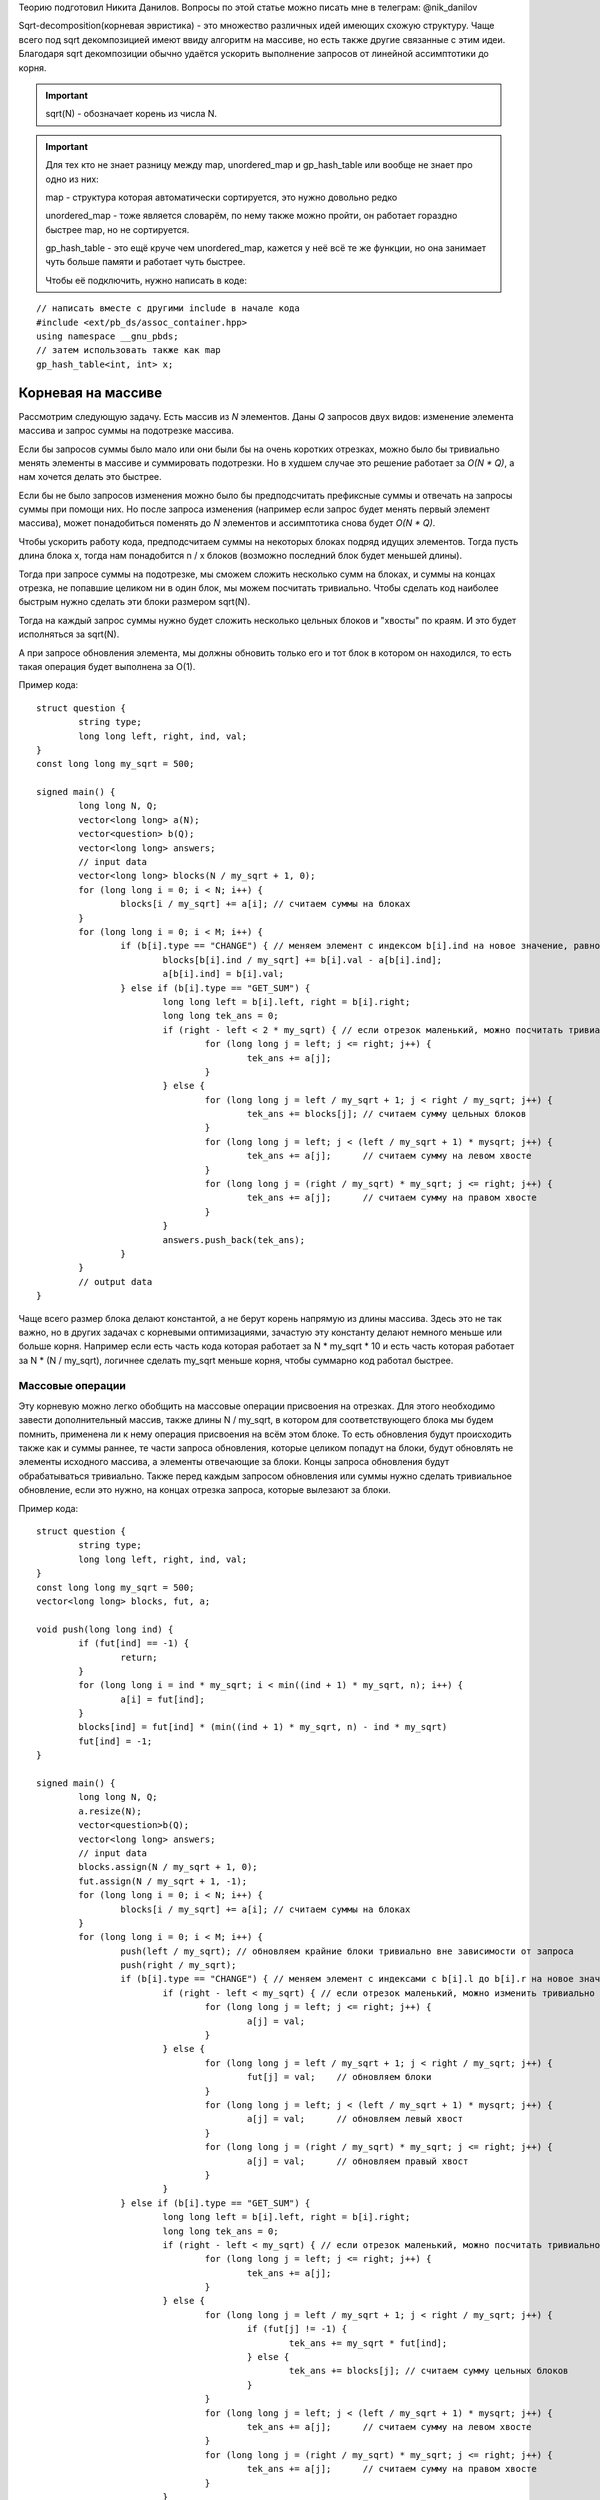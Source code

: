 .. highlight:: cpp

Теорию подготовил Никита Данилов. Вопросы по этой статье можно писать мне в телеграм: @nik_danilov

Sqrt-decomposition(корневая эвристика) - это множество различных идей имеющих схожую структуру. Чаще всего под sqrt декомпозицией имеют ввиду алгоритм на массиве, но есть также другие связанные с этим идеи. Благодаря sqrt декомпозиции обычно удаётся ускорить выполнение запросов от линейной ассимптотики до корня.

.. important::

	sqrt(N) - обозначает корень из числа N.
	
.. important::
	
	Для тех кто не знает разницу между map, unordered_map и gp_hash_table или вообще не знает про одно из них:
	
	map - структура которая автоматически сортируется, это нужно довольно редко
	
	unordered_map - тоже является словарём, по нему также можно пройти, он работает гораздно быстрее map, но не сортируется.
	
	gp_hash_table - это ещё круче чем unordered_map, кажется у неё всё те же функции, но она занимает чуть больше памяти и работает чуть быстрее.
	
	Чтобы её подключить, нужно написать в коде:

:: 
	
    // написать вместе с другими include в начале кода
    #include <ext/pb_ds/assoc_container.hpp>
    using namespace __gnu_pbds;
    // затем использовать также как map
    gp_hash_table<int, int> x;
    
	

Корневая на массиве
===================

Рассмотрим следующую задачу. Есть массив из `N` элементов. Даны `Q` запросов двух видов: изменение элемента массива и запрос суммы на подотрезке массива.

Если бы запросов суммы было мало или они были бы на очень коротких отрезках, можно было бы тривиально менять элементы в массиве и суммировать подотрезки. Но в худшем случае это решение работает за `O(N * Q)`, а нам хочется делать это быстрее.

Если бы не было запросов изменения можно было бы предподсчитать префиксные суммы и отвечать на запросы суммы при помощи них. Но после запроса изменения (например если запрос будет менять первый элемент массива), может понадобиться поменять до `N` элементов и ассимптотика снова будет `O(N * Q)`.

Чтобы ускорить работу кода, предподсчитаем суммы на некоторых блоках подряд идущих элементов. Тогда пусть длина блока x, тогда нам понадобится n / x блоков (возможно последний блок будет меньшей длины). 

.. image:: pictures/list_sqrt.png

Тогда при запросе суммы на подотрезке, мы сможем сложить несколько сумм на блоках, и суммы на концах отрезка, не попавшие целиком ни в один блок, мы можем посчитать тривиально. Чтобы сделать код наиболее быстрым нужно сделать эти блоки размером sqrt(N).

.. image:: pictures/blocks_sqrt.png

Тогда на каждый запрос суммы нужно будет сложить несколько цельных блоков и "хвосты" по краям. И это будет исполняться за sqrt(N).

А при запросе обновления элемента, мы должны обновить только его и тот блок в котором он находился, то есть такая операция будет выполнена за О(1).

Пример кода:

::

	struct question {
		string type;
		long long left, right, ind, val;
	}
	const long long my_sqrt = 500;
	
	signed main() {
		long long N, Q;
		vector<long long> a(N);
		vector<question> b(Q);
		vector<long long> answers;
		// input data
		vector<long long> blocks(N / my_sqrt + 1, 0);
		for (long long i = 0; i < N; i++) {
			blocks[i / my_sqrt] += a[i]; // считаем суммы на блоках
		}
		for (long long i = 0; i < M; i++) {
			if (b[i].type == "CHANGE") { // меняем элемент с индексом b[i].ind на новое значение, равное val
				blocks[b[i].ind / my_sqrt] += b[i].val - a[b[i].ind];
				a[b[i].ind] = b[i].val;
			} else if (b[i].type == "GET_SUM") {
				long long left = b[i].left, right = b[i].right;
				long long tek_ans = 0;
				if (right - left < 2 * my_sqrt) { // если отрезок маленький, можно посчитать тривиально
					for (long long j = left; j <= right; j++) {
						tek_ans += a[j];
					}
				} else {
					for (long long j = left / my_sqrt + 1; j < right / my_sqrt; j++) {
						tek_ans += blocks[j]; // считаем сумму цельных блоков
					}
					for (long long j = left; j < (left / my_sqrt + 1) * mysqrt; j++) {
						tek_ans += a[j];      // считаем сумму на левом хвосте
					}
					for (long long j = (right / my_sqrt) * my_sqrt; j <= right; j++) {
						tek_ans += a[j];      // считаем сумму на правом хвосте
					}
				}
				answers.push_back(tek_ans);
			}
		}
		// output data
	}

Чаще всего размер блока делают константой, а не берут корень напрямую из длины массива. Здесь это не так важно, но в других задачах с корневыми оптимизациями, зачастую эту константу делают немного меньше или больше корня. Например если есть часть кода которая работает за N * my_sqrt * 10 и есть часть которая работает за N * (N / my_sqrt), логичнее сделать my_sqrt меньше корня, чтобы суммарно код работал быстрее.

Массовые операции
-----------------

Эту корневую можно легко обобщить на массовые операции присвоения на отрезках. Для этого необходимо завести дополнительный массив, также длины N / my_sqrt, в котором для соответствующего блока мы будем помнить, применена ли к нему операция присвоения на всём этом блоке. То есть обновления будут происходить также как и суммы раннее, те части запроса обновления, которые целиком попадут на блоки, будут обновлять не элементы исходного массива, а элементы отвечающие за блоки. Концы запроса обновления будут обрабатываться тривиально. Также перед каждым запросом обновления или суммы нужно сделать тривиальное обновление, если это нужно, на концах отрезка запроса, которые вылезают за блоки.

Пример кода:

::

	struct question {
		string type;
		long long left, right, ind, val;
	}
	const long long my_sqrt = 500;
	vector<long long> blocks, fut, a;
	
	void push(long long ind) {
		if (fut[ind] == -1) {
			return;
		}
		for (long long i = ind * my_sqrt; i < min((ind + 1) * my_sqrt, n); i++) {
			a[i] = fut[ind];
		}
		blocks[ind] = fut[ind] * (min((ind + 1) * my_sqrt, n) - ind * my_sqrt)
		fut[ind] = -1;
	}
	
	signed main() {
		long long N, Q;
		a.resize(N);
		vector<question>b(Q);
		vector<long long> answers;
		// input data
		blocks.assign(N / my_sqrt + 1, 0);
		fut.assign(N / my_sqrt + 1, -1);
		for (long long i = 0; i < N; i++) {
			blocks[i / my_sqrt] += a[i]; // считаем суммы на блоках
		}
		for (long long i = 0; i < M; i++) {
			push(left / my_sqrt); // обновляем крайние блоки тривиально вне зависимости от запроса
			push(right / my_sqrt);
			if (b[i].type == "CHANGE") { // меняем элемент с индексами с b[i].l до b[i].r на новое значение, равное val
				if (right - left < my_sqrt) { // если отрезок маленький, можно изменить тривиально
					for (long long j = left; j <= right; j++) {
						a[j] = val;
					}
				} else {
					for (long long j = left / my_sqrt + 1; j < right / my_sqrt; j++) {
						fut[j] = val;    // обновляем блоки
					}
					for (long long j = left; j < (left / my_sqrt + 1) * mysqrt; j++) {
						a[j] = val;      // обновляем левый хвост
					}
					for (long long j = (right / my_sqrt) * my_sqrt; j <= right; j++) {
						a[j] = val;      // обновляем правый хвост
					}
				}
			} else if (b[i].type == "GET_SUM") {
				long long left = b[i].left, right = b[i].right;
				long long tek_ans = 0;
				if (right - left < my_sqrt) { // если отрезок маленький, можно посчитать тривиально
					for (long long j = left; j <= right; j++) {
						tek_ans += a[j];
					}
				} else {
					for (long long j = left / my_sqrt + 1; j < right / my_sqrt; j++) {
						if (fut[j] != -1) {
							tek_ans += my_sqrt * fut[ind];
						} else {
							tek_ans += blocks[j]; // считаем сумму цельных блоков
						}
					}
					for (long long j = left; j < (left / my_sqrt + 1) * mysqrt; j++) {
						tek_ans += a[j];      // считаем сумму на левом хвосте
					}
					for (long long j = (right / my_sqrt) * my_sqrt; j <= right; j++) {
						tek_ans += a[j];      // считаем сумму на правом хвосте
					}
				}
				answers.push_back(tek_ans);
			}
		}
		// output data
	}

Вставка элемента
----------------
Есть к примеру ещё один вид операции. Вставка элемента в массив. Пусть у нас будет 3 операции: изменение единичного элемента, сумма элементов на отрезке, вставка элемента. Первые две операции будем реализовывать так как и раньше. При запросе вставки элемнта в массив, нужно добавить его в тот же блок, в котором находится предыдущее перед ним число. Но теперь, чтобы найти какой-то элемент массива мы не сможем как раньше просто делить на длину блока, ведь блоки разных длин. Но мы можем поддерживать длины блоков отдельно, а если мы знаем длины блоков, легко понять в каком блоке находится элемент с индексом i. Также, чтобы после вставок в блоки наши блоки не становились слишком большие, нужно перестраивать блоки раз в sqrt(N) раз.

Нет также никакой проблемы чтобы реализовать удаление элемента из массива.

Корневая на графе
=================

Рассмотрим такую задачу: есть граф, в котором у каждый вершины есть цвет. И к нему делают запросы двух типов:
1. Перекрасить вершину i в цвет val.
2. Узнать количество соседей разных цветов вершины i.
Также нам известно что N, M <= C, где С - какая-то константа

Идея проста - разделим вершины на "лёгкие" и "тяжёлые". Тяжёлыми будем называть вершины у которых больше sqrt(C) соседей, а лёгкими все остальные. Тогда заметим, что для запросов количества различных соседей у лёгкой вершины мы можем проходить по соседям тривиально и потратим не более С * sqrt(C) операций. Но с тяжёлыми так не получится, соседей много... Зато, мы знаем что суммарно в графе не более sqrt(C) таких вершин, потому что иначе рёбер суммарно будет больше С. Тогда для каждой вершины мы можем предподсчитать её тяжёлых соседей. Для каждого из тяжёлых соседей создадим unordered_map, где по номеру цвета будет выдаваться количество вершин этого цвета, а также счётчик который будет хранить ответ для текущей тяжёлой вершины. Изначально создать такие map мы можем за O(C), а затем когда мы меняем цвет у вершины, так как тяжёлых соседей не более sqrt(C), мы можем по ним пройти и тривиально сделать изменение. При этом если какого-то цвета было 1 и стало 0, нужно убавить 1 из счётчика вершины, а если было 0 и стало 1, нужно единицу прибавить.

Алгоритм Мо
===========

Очень полезная распространённая идея, которая также называется корневой по запросам. Например у нас есть такая задача: есть массив длины N, к нему даны Q запросов, требующих найти количество различных элементов с left[i] по right[i].

Если раннее мы пытались как-то работать с массивом, то здесь нужно работать именно с запросами. Давайте разделим запросы на sqrt(N) групп в зависимости от левой границы. В первой группе будут запросы у которых левая граница от 0 до sqrt(N), во второй от sqrt(N) до 2 * sqrt(N) и так далее. А уже внутри этих групп отсортируем запросы по правой границе.

Будем хранить unordered_map и счётчик также как и в корневой на графе (см. выше). Пусть мы сделали этот unordered_map для первого запроса группы тривиально, суммарно на это мы протратим не более N * sqrt(N) операций. Теперь научимся переходить от одного запроса к следующему. Будем просто двигать правую и левую границы из текущих позиций в следующие по одному элементу, добавляя/удаляя его из нашего unordered_map. Теперь заметим, что пока мы идём обрабатываем запросы внутри группы нам придётся двигать правую границу только вправо, а левая каждый раз двигается не более чем sqrt(N) раз. Тогда суммарно по всем запросам мы подвинем границы не более N * sqrt(N) + Q * sqrt(N) раз.

Удобнее всего сложить все запросы в один массив, а потом посортировать компаратором по типу:

::
	
	bool cmp(pair<long long, long long> &a, pair<long long, long long> &b) {
		if (a.first / my_sqrt == b.first / my_sqrt) {
			return a.second < b.second;
		}
		return a.first / my_sqrt < b.first / my_sqrt;
	}	

Тогда изначально если сделать пустой unordered_map, счётчик равный 0 и обе границы текущего отрезка равные 0, все запросы будут обрабатываться одинакого.

.. important::

	Главное сначала двигать левый указатель налево и правый направо, а уже потом левый направо и правый налево. Так вы избежите большинства неприятных ошибок.

Другие интересные идеи применения корневой
==========================================

.. task::

    Есть строка длины N, есть Q запросов: сколько раз строка х встречается в исходной в кажетстве подстроки? Гарантируется что сумма длин всех строк не превышает 100000.
    |
    |
    
    Заметим, что различных длин строк здесь будет не более sqrt(N), а для строк одной длины мы можем почитать ответ за линейное время при помощи хэшей и gp_hash_table
    
    |

.. task::

    Есть массив чисел, к которому дают запросы вида: сколько есть чисел х, которые на отрезке l, r встречаются х раз.
    |
    |
    
    Здесь достаточно заметить, что чисел х, которые встречаются х раз не более sqrt(N), так как если их хотя бы t, чисел в массиве должно быть не меньше чем t * (t + 1) / 2.
    Тогда если этих чисел sqrt(N), для них можно сделать обычные префиксные суммы и для каждого запроса по ним проходить.
    
    |
    
.. task::

    Дан граф. Найти количество треугольников в нём. (треугольник - тройка вершин попарно соединённых рёбрами)
    |
    |
    
    Тут нам пригодится идея корневой на графе. Мы снова разбиваем вершины на тяжёлые и лёгкие. Теперь разберём четыре случая:
    1. В треугольнике все вершины лёгкие. Тогда переберём все рёбра с двумя лёгкими вершинами на концах, очевидно таких пар не более М, и суммарное количество рёбер от них не более 2 * sqrt(N).
    2. В треугольнике две вершины лёгкие. Аналогично предыдущему случаю перебираем ребро с двумя лёгкими на концах.
    3. В треугольнике одна лёгкая вершина. Зафиксируем ребро между тяжёлой и лёгкой вершиной. Тогда для третьей тяжёлой вершины будет не более sqrt(N) вариантов.
    4. В треугольнике нет лёгких вершин. Аналогично предыдущему случаю, перебираем ребро между двумя тяжёлыми вершинами, для третьей снова не более sqrt(N) вариантов.
    
    |
